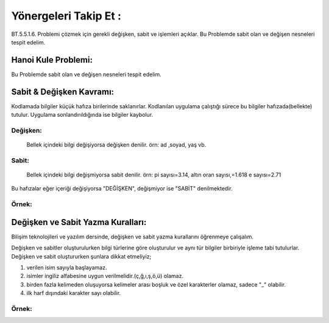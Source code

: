 Yönergeleri Takip Et :
======================

BT.5.5.1.6. Problemi çözmek için gerekli değişken, sabit ve işlemleri açıklar.
Bu Problemde sabit olan ve değişen nesneleri tespit edelim.

.. image:: /_static/images/vereliniveri-1.png
  :width: 600
  :alt: Alternative text


Hanoi Kule Problemi:
+++++++++++++++++++++
Bu Problemde sabit olan ve değişen nesneleri tespit edelim.

.. image:: /_static/images/vereliniveri-2.png
  :width: 400
  :alt: Alternative text

Sabit & Değişken Kavramı:
+++++++++++++++++++++++++

Kodlamada bilgiler küçük hafıza birilerinde saklanırlar. Kodlanılan uygulama çalıştığı sürece bu bilgiler hafızada(bellekte) tutulur. Uygulama sonlandırıldığında ise bilgiler kaybolur.

Değişken:
---------
 Bellek içindeki bilgi değişiyorsa değişken denilir. örn: ad ,soyad, yaş vb.
 
Sabit:
------
 Bellek  içindeki bilgi değişmiyorsa sabit denilir. örn: pi sayısı=3.14, altın oran sayısı,=1.618 e sayısı=2.71

Bu hafızalar eğer içeriği değişiyorsa "DEĞİŞKEN", değişmiyor ise "SABİT" denilmektedir.

.. image:: /_static/images/vereliniveri-3.png
  :width: 600
  :alt: Alternative text

Örnek:
------

.. image:: /_static/images/vereliniveri-4.png
  :width: 600
  :alt: Alternative text

.. raw:: pdf

   PageBreak
   
Değişken ve Sabit Yazma Kuralları:
++++++++++++++++++++++++++++++++++

Bilişim teknolojileri ve yazılım dersinde, değişken ve sabit yazma kurallarını öğrenmeye çalışalım.

Değişken ve sabitler oluşturulurken bilgi türlerine göre oluşturulur ve aynı tür bilgiler birbiriyle işleme tabi tutulurlar.
Değişken ve sabit oluştururken şunlara dikkat etmeliyiz;

1. verilen isim sayıyla başlayamaz.
2. isimler ingiliz alfabesine uygun verilmelidir.(ç,ğ,ı,ş,ö,ü) olamaz.
3. birden fazla kelimeden oluşuyorsa kelimeler arası boşluk ve özel karakterler olamaz, sadece "_" olabilir.
4. ilk harf dışındaki karakter sayı olabilir.

Örnek:
------

.. image:: /_static/images/vereliniveri-5.png
  :width: 600
  :alt: Alternative text

.. raw:: pdf

   PageBreak
